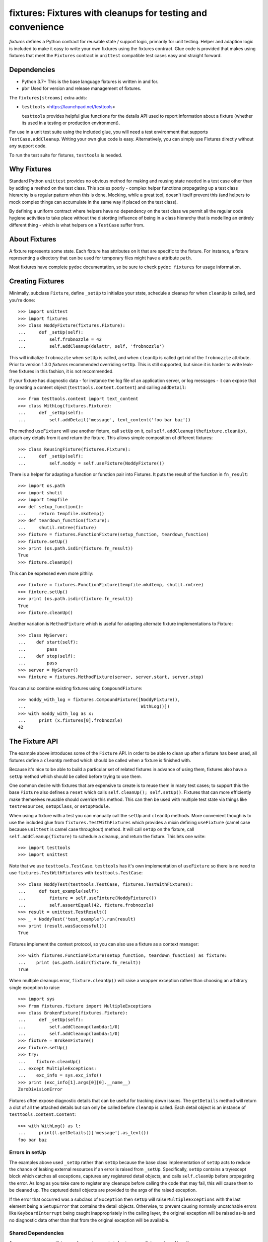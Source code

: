 ************************************************************
fixtures: Fixtures with cleanups for testing and convenience
************************************************************

*fixtures* defines a Python contract for reusable state / support logic,
primarily for unit testing. Helper and adaption logic is included to make it
easy to write your own fixtures using the fixtures contract. Glue code is
provided that makes using fixtures that meet the ``Fixtures`` contract in
``unittest`` compatible test cases easy and straight forward.

Dependencies
============

* Python 3.7+
  This is the base language fixtures is written in and for.

* ``pbr``
  Used for version and release management of fixtures.

The ``fixtures[streams]`` extra adds:

* ``testtools`` <https://launchpad.net/testtools>

  ``testtools`` provides helpful glue functions for the details API used to report
  information about a fixture (whether its used in a testing or production
  environment).

For use in a unit test suite using the included glue, you will need a test
environment that supports ``TestCase.addCleanup``. Writing your own glue code
is easy. Alternatively, you can simply use Fixtures directly without any
support code.

To run the test suite for fixtures, ``testtools`` is needed.

Why Fixtures
============

Standard Python ``unittest`` provides no obvious method for making and reusing
state needed in a test case other than by adding a method on the test class.
This scales poorly - complex helper functions propagating up a test class
hierarchy is a regular pattern when this is done. Mocking, while a great tool,
doesn't itself prevent this (and helpers to mock complex things can accumulate
in the same way if placed on the test class).

By defining a uniform contract where helpers have no dependency on the test
class we permit all the regular code hygiene activities to take place without
the distorting influence of being in a class hierarchy that is modelling an
entirely different thing - which is what helpers on a ``TestCase`` suffer from.

About Fixtures
==============

A fixture represents some state. Each fixture has attributes on it that are
specific to the fixture. For instance, a fixture representing a directory that
can be used for temporary files might have a attribute ``path``.

Most fixtures have complete ``pydoc`` documentation, so be sure to check
``pydoc fixtures`` for usage information.

Creating Fixtures
=================

Minimally, subclass ``Fixture``, define ``_setUp`` to initialize your state,
schedule a cleanup for when ``cleanUp`` is called, and you're done::

  >>> import unittest
  >>> import fixtures
  >>> class NoddyFixture(fixtures.Fixture):
  ...     def _setUp(self):
  ...         self.frobnozzle = 42
  ...         self.addCleanup(delattr, self, 'frobnozzle')

This will initialize ``frobnozzle`` when ``setUp`` is called, and when
``cleanUp`` is called get rid of the ``frobnozzle`` attribute. Prior to version
1.3.0 *fixtures* recommended overriding ``setUp``. This is still supported, but
since it is harder to write leak-free fixtures in this fashion, it is not
recommended.

If your fixture has diagnostic data - for instance the log file of an
application server, or log messages - it can expose that by creating a content
object (``testtools.content.Content``) and calling ``addDetail``::

  >>> from testtools.content import text_content
  >>> class WithLog(fixtures.Fixture):
  ...     def _setUp(self):
  ...         self.addDetail('message', text_content('foo bar baz'))

The method ``useFixture`` will use another fixture, call ``setUp`` on it, call
``self.addCleanup(thefixture.cleanUp)``, attach any details from it and return
the fixture. This allows simple composition of different fixtures::

  >>> class ReusingFixture(fixtures.Fixture):
  ...     def _setUp(self):
  ...         self.noddy = self.useFixture(NoddyFixture())

There is a helper for adapting a function or function pair into Fixtures. It
puts the result of the function in ``fn_result``::

  >>> import os.path
  >>> import shutil
  >>> import tempfile
  >>> def setup_function():
  ...     return tempfile.mkdtemp()
  >>> def teardown_function(fixture):
  ...     shutil.rmtree(fixture)
  >>> fixture = fixtures.FunctionFixture(setup_function, teardown_function)
  >>> fixture.setUp()
  >>> print (os.path.isdir(fixture.fn_result))
  True
  >>> fixture.cleanUp()

This can be expressed even more pithily::

  >>> fixture = fixtures.FunctionFixture(tempfile.mkdtemp, shutil.rmtree)
  >>> fixture.setUp()
  >>> print (os.path.isdir(fixture.fn_result))
  True
  >>> fixture.cleanUp()

Another variation is ``MethodFixture`` which is useful for adapting alternate
fixture implementations to Fixture::

  >>> class MyServer:
  ...    def start(self):
  ...        pass
  ...    def stop(self):
  ...        pass
  >>> server = MyServer()
  >>> fixture = fixtures.MethodFixture(server, server.start, server.stop)

You can also combine existing fixtures using ``CompoundFixture``::

  >>> noddy_with_log = fixtures.CompoundFixture([NoddyFixture(),
  ...                                            WithLog()])
  >>> with noddy_with_log as x:
  ...     print (x.fixtures[0].frobnozzle)
  42

The Fixture API
===============

The example above introduces some of the ``Fixture`` API. In order to be able
to clean up after a fixture has been used, all fixtures define a ``cleanUp``
method which should be called when a fixture is finished with.

Because it's nice to be able to build a particular set of related fixtures in
advance of using them, fixtures also have a ``setUp`` method which should be
called before trying to use them.

One common desire with fixtures that are expensive to create is to reuse them
in many test cases; to support this the base ``Fixture`` also defines a
``reset`` which calls ``self.cleanUp(); self.setUp()``. Fixtures that can more
efficiently make themselves reusable should override this method. This can then
be used with multiple test state via things like ``testresources``,
``setUpClass``, or ``setUpModule``.

When using a fixture with a test you can manually call the ``setUp`` and
``cleanUp`` methods. More convenient though is to use the included glue from
``fixtures.TestWithFixtures`` which provides a mixin defining ``useFixture``
(camel case because ``unittest`` is camel case throughout) method. It will call
``setUp`` on the fixture, call ``self.addCleanup(fixture)`` to schedule a
cleanup, and return the fixture. This lets one write::

  >>> import testtools
  >>> import unittest

Note that we use ``testtools.TestCase``. ``testtools`` has it's own
implementation of ``useFixture`` so there is no need to use
``fixtures.TestWithFixtures`` with ``testtools.TestCase``::

  >>> class NoddyTest(testtools.TestCase, fixtures.TestWithFixtures):
  ...     def test_example(self):
  ...         fixture = self.useFixture(NoddyFixture())
  ...         self.assertEqual(42, fixture.frobnozzle)
  >>> result = unittest.TestResult()
  >>> _ = NoddyTest('test_example').run(result)
  >>> print (result.wasSuccessful())
  True

Fixtures implement the context protocol, so you can also use a fixture as a
context manager::

  >>> with fixtures.FunctionFixture(setup_function, teardown_function) as fixture:
  ...    print (os.path.isdir(fixture.fn_result))
  True

When multiple cleanups error, ``fixture.cleanUp()`` will raise a wrapper
exception rather than choosing an arbitrary single exception to raise::

  >>> import sys
  >>> from fixtures.fixture import MultipleExceptions
  >>> class BrokenFixture(fixtures.Fixture):
  ...     def _setUp(self):
  ...         self.addCleanup(lambda:1/0)
  ...         self.addCleanup(lambda:1/0)
  >>> fixture = BrokenFixture()
  >>> fixture.setUp()
  >>> try:
  ...    fixture.cleanUp()
  ... except MultipleExceptions:
  ...    exc_info = sys.exc_info()
  >>> print (exc_info[1].args[0][0].__name__)
  ZeroDivisionError

Fixtures often expose diagnostic details that can be useful for tracking down
issues. The ``getDetails`` method will return a dict of all the attached
details but can only be called before ``cleanUp`` is called. Each detail
object is an instance of ``testtools.content.Content``::

  >>> with WithLog() as l:
  ...     print(l.getDetails()['message'].as_text())
  foo bar baz

Errors in setUp
+++++++++++++++

The examples above used ``_setUp`` rather than ``setUp`` because the base
class implementation of ``setUp`` acts to reduce the chance of leaking
external resources if an error is raised from ``_setUp``. Specifically,
``setUp`` contains a try/except block which catches all exceptions, captures
any registered detail objects, and calls ``self.cleanUp`` before propagating
the error. As long as you take care to register any cleanups before calling
the code that may fail, this will cause them to be cleaned up. The captured
detail objects are provided to the args of the raised exception.

If the error that occurred was a subclass of ``Exception`` then ``setUp`` will
raise ``MultipleExceptions`` with the last element being a ``SetupError`` that
contains the detail objects. Otherwise, to prevent causing normally
uncatchable errors like ``KeyboardInterrupt`` being caught inappropriately in
the calling layer, the original exception will be raised as-is and no
diagnostic data other than that from the original exception will be available.

Shared Dependencies
+++++++++++++++++++

A common use case within complex environments is having some fixtures shared by
other ones.

Consider the case of testing using a ``TempDir`` with two fixtures built on top
of it; say a small database and a web server. Writing either one is nearly
trivial. However handling ``reset()`` correctly is hard: both the database and
web server would reasonably expect to be able to discard operating system
resources they may have open within the temporary directory before its removed.
A recursive ``reset()`` implementation would work for one, but not both.
Calling ``reset()`` on the ``TempDir`` instance between each test is probably
desirable but we don't want to have to do a complete ``cleanUp`` of the higher
layer fixtures (which would make the ``TempDir`` be unused and trivially
resettable. We have a few options available to us.

Imagine that the webserver does not depend on the DB fixture in any way - we
just want the webserver and DB fixture to coexist in the same tempdir.

A simple option is to just provide an explicit dependency fixture for the
higher layer fixtures to use.  This pushes complexity out of the core and onto
users of fixtures::

  >>> class WithDep(fixtures.Fixture):
  ...     def __init__(self, tempdir, dependency_fixture):
  ...         super(WithDep, self).__init__()
  ...         self.tempdir = tempdir
  ...         self.dependency_fixture = dependency_fixture
  ...     def setUp(self):
  ...         super(WithDep, self).setUp()
  ...         self.addCleanup(self.dependency_fixture.cleanUp)
  ...         self.dependency_fixture.setUp()
  ...         # we assume that at this point self.tempdir is usable.
  >>> DB = WithDep
  >>> WebServer = WithDep
  >>> tempdir = fixtures.TempDir()
  >>> db = DB(tempdir, tempdir)
  >>> server = WebServer(tempdir, db)
  >>> server.setUp()
  >>> server.cleanUp()

Another option is to write the fixtures to gracefully handle a dependency
being reset underneath them. This is insufficient if the fixtures would
block the dependency resetting (for instance by holding file locks open
in a tempdir - on Windows this will prevent the directory being deleted).

Another approach which ``fixtures`` neither helps nor hinders is to raise
a signal of some sort for each user of a fixture before it is reset. In the
example here, ``TempDir`` might offer a subscribers attribute that both the
DB and web server would be registered in. Calling ``reset`` or ``cleanUp``
on the tempdir would trigger a callback to all the subscribers; the DB and
web server reset methods would look something like::

  >>> def reset(self):
  ...     if not self._cleaned:
  ...         self._clean()

(Their action on the callback from the tempdir would be to do whatever work
was needed and set ``self._cleaned``.) This approach has the (perhaps)
surprising effect that resetting the webserver may reset the DB - if the
webserver were to be depending on ``tempdir.reset`` as a way to reset the
webserver's state.

Another approach which is not currently implemented is to provide an object
graph of dependencies and a reset mechanism that can traverse that, along with
a separation between 'reset starting' and 'reset finishing' - the DB and
webserver would both have their ``reset_starting`` methods called, then the
tempdir would be reset, and finally the DB and webserver would have
``reset_finishing`` called.

Stock Fixtures
==============

In addition to the ``Fixture``, ``FunctionFixture`` and ``MethodFixture``
classes, fixtures includes a number of pre-canned fixtures. The API docs for
fixtures will list the complete set of these, should the docs be out of date or
not to hand. For the complete feature set of each fixture please see the API
docs.

``ByteStream``
++++++++++++++

Trivial adapter to make a ``BytesIO`` (though it may in future auto-spill to
disk for large content) and expose that as a detail object, for automatic
inclusion in test failure descriptions. Very useful in combination with
``MonkeyPatch``::

  >>> fixture = fixtures.StringStream('my-content')
  >>> fixture.setUp()
  >>> with fixtures.MonkeyPatch('sys.something', fixture.stream):
  ...     pass
  >>> fixture.cleanUp()

This requires the ``fixtures[streams]`` extra.

``EnvironmentVariable``
+++++++++++++++++++++++

Isolate your code from environmental variables, delete them or set them to a
new value::

  >>> fixture = fixtures.EnvironmentVariable('HOME')

``FakeLogger``
++++++++++++++

Isolate your code from an external logging configuration - so that your test
gets the output from logged messages, but they don't go to e.g. the console::

  >>> fixture = fixtures.FakeLogger()

``FakePopen``
+++++++++++++

Pretend to run an external command rather than needing it to be present to run
tests::

  >>> from io import BytesIO
  >>> fixture = fixtures.FakePopen(lambda _:{'stdout': BytesIO('foobar')})

``MockPatchObject``
+++++++++++++++++++

Adapts ``mock.patch.object`` to be used as a fixture::

  >>> class Fred:
  ...     value = 1
  >>> fixture = fixtures.MockPatchObject(Fred, 'value', 2)
  >>> with fixture:
  ...     Fred().value
  2
  >>> Fred().value
  1

``MockPatch``
+++++++++++++

Adapts ``mock.patch`` to be used as a fixture::

  >>> fixture = fixtures.MockPatch('subprocess.Popen.returncode', 3)

``MockPatchMultiple``
+++++++++++++++++++++

Adapts ``mock.patch.multiple`` to be used as a ``fixture``::

  >>> fixture = fixtures.MockPatchMultiple('subprocess.Popen', returncode=3)

``MonkeyPatch``
+++++++++++++++

Control the value of a named Python attribute::

  >>> def fake_open(path, mode):
  ...     pass
  >>> fixture = fixtures.MonkeyPatch('__builtin__.open', fake_open)

Note that there are some complexities when patching methods - please see the
API documentation for details.

``NestedTempfile``
++++++++++++++++++

Change the default directory that the ``tempfile`` module places temporary
files and directories in. This can be useful for containing the noise created
by code which doesn't clean up its temporary files. This does not affect
temporary file creation where an explicit containing directory was provided::

  >>> fixture = fixtures.NestedTempfile()

``PackagePathEntry``
++++++++++++++++++++

Adds a single directory to the path for an existing Python package. This adds
to the ``package.__path__`` list. If the directory is already in the path,
nothing happens, if it isn't then it is added on ``setUp`` and removed on
``cleanUp``::

  >>> fixture = fixtures.PackagePathEntry('package/name', '/foo/bar')

``PythonPackage``
+++++++++++++++++

Creates a python package directory. Particularly useful for testing code that
dynamically loads packages/modules, or for mocking out the command line entry
points to Python programs::

  >>> fixture = fixtures.PythonPackage('foo.bar', [('quux.py', '')])

``PythonPathEntry``
+++++++++++++++++++

Adds a single directory to ``sys.path``. If the directory is already in the
path, nothing happens, if it isn't then it is added on ``setUp`` and removed on
``cleanUp``::

  >>> fixture = fixtures.PythonPathEntry('/foo/bar')

``StringStream``
++++++++++++++++

Trivial adapter to make a ``StringIO`` (though it may in future auto-spill to
disk for large content) and expose that as a detail object, for automatic
inclusion in test failure descriptions. Very useful in combination with
``MonkeyPatch``::

  >>> fixture = fixtures.StringStream('stdout')
  >>> fixture.setUp()
  >>> with fixtures.MonkeyPatch('sys.stdout', fixture.stream):
  ...     pass
  >>> fixture.cleanUp()

This requires the ``fixtures[streams]`` extra.

``TempDir``
+++++++++++

Create a temporary directory and clean it up later::

  >>> fixture = fixtures.TempDir()

The created directory is stored in the ``path`` attribute of the fixture after
``setUp``.

``TempHomeDir``
+++++++++++++++

Create a temporary directory and set it as ``$HOME`` in the environment::

  >>> fixture = fixtures.TempHomeDir()

The created directory is stored in the ``path`` attribute of the fixture after
``setUp``.

The environment will now have ``$HOME`` set to the same path, and the value
will be returned to its previous value after ``tearDown``.

``Timeout``
+++++++++++

Aborts if the covered code takes more than a specified number of whole wall-clock
seconds.

There are two possibilities, controlled by the ``gentle`` argument: when gentle,
an exception will be raised and the test (or other covered code) will fail.
When not gentle, the entire process will be terminated, which is less clean,
but more likely to break hangs where no Python code is running.

> *Caution*
> Only one timeout can be active at any time across all threads in a single
> process.  Using more than one has undefined results.  (This could be improved
> by chaining alarms.)

> *Note*
> Currently supported only on Unix because it relies on the ``alarm`` system
> call.

Contributing
============

Fixtures has its project homepage on GitHub
<https://github.com/testing-cabal/fixtures>.

License
=======

  Copyright (c) 2010, Robert Collins <robertc@robertcollins.net>

  Licensed under either the Apache License, Version 2.0 or the BSD 3-clause
  license at the users choice. A copy of both licenses are available in the
  project source as Apache-2.0 and BSD. You may not use this file except in
  compliance with one of these two licences.

  Unless required by applicable law or agreed to in writing, software
  distributed under these licenses is distributed on an "AS IS" BASIS, WITHOUT
  WARRANTIES OR CONDITIONS OF ANY KIND, either express or implied.  See the
  license you chose for the specific language governing permissions and
  limitations under that license.
